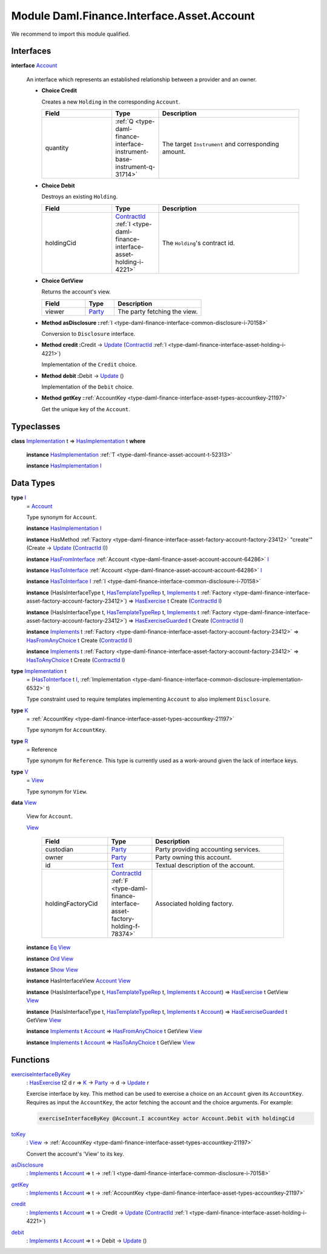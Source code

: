 .. Copyright (c) 2022 Digital Asset (Switzerland) GmbH and/or its affiliates. All rights reserved.
.. SPDX-License-Identifier: Apache-2.0

.. _module-daml-finance-interface-asset-account-35247:

Module Daml.Finance.Interface.Asset.Account
===========================================

We recommend to import this module qualified\.

Interfaces
----------

.. _type-daml-finance-interface-asset-account-account-19971:

**interface** `Account <type-daml-finance-interface-asset-account-account-19971_>`_

  An interface which represents an established relationship between a provider and an owner\.

  + **Choice Credit**

    Creates a new ``Holding`` in the corresponding ``Account``\.

    .. list-table::
       :widths: 15 10 30
       :header-rows: 1

       * - Field
         - Type
         - Description
       * - quantity
         - :ref:`Q <type-daml-finance-interface-instrument-base-instrument-q-31714>`
         - The target ``Instrument`` and corresponding amount\.

  + **Choice Debit**

    Destroys an existing ``Holding``\.

    .. list-table::
       :widths: 15 10 30
       :header-rows: 1

       * - Field
         - Type
         - Description
       * - holdingCid
         - `ContractId <https://docs.daml.com/daml/stdlib/Prelude.html#type-da-internal-lf-contractid-95282>`_ :ref:`I <type-daml-finance-interface-asset-holding-i-4221>`
         - The ``Holding``'s contract id\.

  + **Choice GetView**

    Returns the account's view\.

    .. list-table::
       :widths: 15 10 30
       :header-rows: 1

       * - Field
         - Type
         - Description
       * - viewer
         - `Party <https://docs.daml.com/daml/stdlib/Prelude.html#type-da-internal-lf-party-57932>`_
         - The party fetching the view\.

  + **Method asDisclosure \:**\ :ref:`I <type-daml-finance-interface-common-disclosure-i-70158>`

    Conversion to ``Disclosure`` interface\.

  + **Method credit \:**\ Credit \-\> `Update <https://docs.daml.com/daml/stdlib/Prelude.html#type-da-internal-lf-update-68072>`_ (`ContractId <https://docs.daml.com/daml/stdlib/Prelude.html#type-da-internal-lf-contractid-95282>`_ :ref:`I <type-daml-finance-interface-asset-holding-i-4221>`)

    Implementation of the ``Credit`` choice\.

  + **Method debit \:**\ Debit \-\> `Update <https://docs.daml.com/daml/stdlib/Prelude.html#type-da-internal-lf-update-68072>`_ ()

    Implementation of the ``Debit`` choice\.

  + **Method getKey \:**\ :ref:`AccountKey <type-daml-finance-interface-asset-types-accountkey-21197>`

    Get the unique key of the ``Account``\.

Typeclasses
-----------

.. _class-daml-finance-interface-asset-account-hasimplementation-58285:

**class** `Implementation <type-daml-finance-interface-asset-account-implementation-37277_>`_ t \=\> `HasImplementation <class-daml-finance-interface-asset-account-hasimplementation-58285_>`_ t **where**

  **instance** `HasImplementation <class-daml-finance-interface-asset-account-hasimplementation-58285_>`_ :ref:`T <type-daml-finance-asset-account-t-52313>`

  **instance** `HasImplementation <class-daml-finance-interface-asset-account-hasimplementation-58285_>`_ `I <type-daml-finance-interface-asset-account-i-38237_>`_

Data Types
----------

.. _type-daml-finance-interface-asset-account-i-38237:

**type** `I <type-daml-finance-interface-asset-account-i-38237_>`_
  \= `Account <type-daml-finance-interface-asset-account-account-19971_>`_

  Type synonym for ``Account``\.

  **instance** `HasImplementation <class-daml-finance-interface-asset-account-hasimplementation-58285_>`_ `I <type-daml-finance-interface-asset-account-i-38237_>`_

  **instance** HasMethod :ref:`Factory <type-daml-finance-interface-asset-factory-account-factory-23412>` \"create'\" (Create \-\> `Update <https://docs.daml.com/daml/stdlib/Prelude.html#type-da-internal-lf-update-68072>`_ (`ContractId <https://docs.daml.com/daml/stdlib/Prelude.html#type-da-internal-lf-contractid-95282>`_ `I <type-daml-finance-interface-asset-account-i-38237_>`_))

  **instance** `HasFromInterface <https://docs.daml.com/daml/stdlib/Prelude.html#class-da-internal-interface-hasfrominterface-43863>`_ :ref:`Account <type-daml-finance-asset-account-account-64286>` `I <type-daml-finance-interface-asset-account-i-38237_>`_

  **instance** `HasToInterface <https://docs.daml.com/daml/stdlib/Prelude.html#class-da-internal-interface-hastointerface-68104>`_ :ref:`Account <type-daml-finance-asset-account-account-64286>` `I <type-daml-finance-interface-asset-account-i-38237_>`_

  **instance** `HasToInterface <https://docs.daml.com/daml/stdlib/Prelude.html#class-da-internal-interface-hastointerface-68104>`_ `I <type-daml-finance-interface-asset-account-i-38237_>`_ :ref:`I <type-daml-finance-interface-common-disclosure-i-70158>`

  **instance** (HasIsInterfaceType t, `HasTemplateTypeRep <https://docs.daml.com/daml/stdlib/Prelude.html#class-da-internal-template-functions-hastemplatetyperep-24134>`_ t, `Implements <https://docs.daml.com/daml/stdlib/Prelude.html#type-da-internal-interface-implements-92077>`_ t :ref:`Factory <type-daml-finance-interface-asset-factory-account-factory-23412>`) \=\> `HasExercise <https://docs.daml.com/daml/stdlib/Prelude.html#class-da-internal-template-functions-hasexercise-70422>`_ t Create (`ContractId <https://docs.daml.com/daml/stdlib/Prelude.html#type-da-internal-lf-contractid-95282>`_ `I <type-daml-finance-interface-asset-account-i-38237_>`_)

  **instance** (HasIsInterfaceType t, `HasTemplateTypeRep <https://docs.daml.com/daml/stdlib/Prelude.html#class-da-internal-template-functions-hastemplatetyperep-24134>`_ t, `Implements <https://docs.daml.com/daml/stdlib/Prelude.html#type-da-internal-interface-implements-92077>`_ t :ref:`Factory <type-daml-finance-interface-asset-factory-account-factory-23412>`) \=\> `HasExerciseGuarded <https://docs.daml.com/daml/stdlib/Prelude.html#class-da-internal-template-functions-hasexerciseguarded-97843>`_ t Create (`ContractId <https://docs.daml.com/daml/stdlib/Prelude.html#type-da-internal-lf-contractid-95282>`_ `I <type-daml-finance-interface-asset-account-i-38237_>`_)

  **instance** `Implements <https://docs.daml.com/daml/stdlib/Prelude.html#type-da-internal-interface-implements-92077>`_ t :ref:`Factory <type-daml-finance-interface-asset-factory-account-factory-23412>` \=\> `HasFromAnyChoice <https://docs.daml.com/daml/stdlib/Prelude.html#class-da-internal-template-functions-hasfromanychoice-81184>`_ t Create (`ContractId <https://docs.daml.com/daml/stdlib/Prelude.html#type-da-internal-lf-contractid-95282>`_ `I <type-daml-finance-interface-asset-account-i-38237_>`_)

  **instance** `Implements <https://docs.daml.com/daml/stdlib/Prelude.html#type-da-internal-interface-implements-92077>`_ t :ref:`Factory <type-daml-finance-interface-asset-factory-account-factory-23412>` \=\> `HasToAnyChoice <https://docs.daml.com/daml/stdlib/Prelude.html#class-da-internal-template-functions-hastoanychoice-82571>`_ t Create (`ContractId <https://docs.daml.com/daml/stdlib/Prelude.html#type-da-internal-lf-contractid-95282>`_ `I <type-daml-finance-interface-asset-account-i-38237_>`_)

.. _type-daml-finance-interface-asset-account-implementation-37277:

**type** `Implementation <type-daml-finance-interface-asset-account-implementation-37277_>`_ t
  \= (`HasToInterface <https://docs.daml.com/daml/stdlib/Prelude.html#class-da-internal-interface-hastointerface-68104>`_ t `I <type-daml-finance-interface-asset-account-i-38237_>`_, :ref:`Implementation <type-daml-finance-interface-common-disclosure-implementation-6532>` t)

  Type constraint used to require templates implementing ``Account`` to also
  implement ``Disclosure``\.

.. _type-daml-finance-interface-asset-account-k-29547:

**type** `K <type-daml-finance-interface-asset-account-k-29547_>`_
  \= :ref:`AccountKey <type-daml-finance-interface-asset-types-accountkey-21197>`

  Type synonym for ``AccountKey``\.

.. _type-daml-finance-interface-asset-account-r-23190:

**type** `R <type-daml-finance-interface-asset-account-r-23190_>`_
  \= Reference

  Type synonym for ``Reference``\. This type is currently used as a work\-around given the lack of interface keys\.

.. _type-daml-finance-interface-asset-account-v-40570:

**type** `V <type-daml-finance-interface-asset-account-v-40570_>`_
  \= `View <type-daml-finance-interface-asset-account-view-6934_>`_

  Type synonym for ``View``\.

.. _type-daml-finance-interface-asset-account-view-6934:

**data** `View <type-daml-finance-interface-asset-account-view-6934_>`_

  View for ``Account``\.

  .. _constr-daml-finance-interface-asset-account-view-21713:

  `View <constr-daml-finance-interface-asset-account-view-21713_>`_

    .. list-table::
       :widths: 15 10 30
       :header-rows: 1

       * - Field
         - Type
         - Description
       * - custodian
         - `Party <https://docs.daml.com/daml/stdlib/Prelude.html#type-da-internal-lf-party-57932>`_
         - Party providing accounting services\.
       * - owner
         - `Party <https://docs.daml.com/daml/stdlib/Prelude.html#type-da-internal-lf-party-57932>`_
         - Party owning this account\.
       * - id
         - `Text <https://docs.daml.com/daml/stdlib/Prelude.html#type-ghc-types-text-51952>`_
         - Textual description of the account\.
       * - holdingFactoryCid
         - `ContractId <https://docs.daml.com/daml/stdlib/Prelude.html#type-da-internal-lf-contractid-95282>`_ :ref:`F <type-daml-finance-interface-asset-factory-holding-f-78374>`
         - Associated holding factory\.

  **instance** `Eq <https://docs.daml.com/daml/stdlib/Prelude.html#class-ghc-classes-eq-22713>`_ `View <type-daml-finance-interface-asset-account-view-6934_>`_

  **instance** `Ord <https://docs.daml.com/daml/stdlib/Prelude.html#class-ghc-classes-ord-6395>`_ `View <type-daml-finance-interface-asset-account-view-6934_>`_

  **instance** `Show <https://docs.daml.com/daml/stdlib/Prelude.html#class-ghc-show-show-65360>`_ `View <type-daml-finance-interface-asset-account-view-6934_>`_

  **instance** HasInterfaceView `Account <type-daml-finance-interface-asset-account-account-19971_>`_ `View <type-daml-finance-interface-asset-account-view-6934_>`_

  **instance** (HasIsInterfaceType t, `HasTemplateTypeRep <https://docs.daml.com/daml/stdlib/Prelude.html#class-da-internal-template-functions-hastemplatetyperep-24134>`_ t, `Implements <https://docs.daml.com/daml/stdlib/Prelude.html#type-da-internal-interface-implements-92077>`_ t `Account <type-daml-finance-interface-asset-account-account-19971_>`_) \=\> `HasExercise <https://docs.daml.com/daml/stdlib/Prelude.html#class-da-internal-template-functions-hasexercise-70422>`_ t GetView `View <type-daml-finance-interface-asset-account-view-6934_>`_

  **instance** (HasIsInterfaceType t, `HasTemplateTypeRep <https://docs.daml.com/daml/stdlib/Prelude.html#class-da-internal-template-functions-hastemplatetyperep-24134>`_ t, `Implements <https://docs.daml.com/daml/stdlib/Prelude.html#type-da-internal-interface-implements-92077>`_ t `Account <type-daml-finance-interface-asset-account-account-19971_>`_) \=\> `HasExerciseGuarded <https://docs.daml.com/daml/stdlib/Prelude.html#class-da-internal-template-functions-hasexerciseguarded-97843>`_ t GetView `View <type-daml-finance-interface-asset-account-view-6934_>`_

  **instance** `Implements <https://docs.daml.com/daml/stdlib/Prelude.html#type-da-internal-interface-implements-92077>`_ t `Account <type-daml-finance-interface-asset-account-account-19971_>`_ \=\> `HasFromAnyChoice <https://docs.daml.com/daml/stdlib/Prelude.html#class-da-internal-template-functions-hasfromanychoice-81184>`_ t GetView `View <type-daml-finance-interface-asset-account-view-6934_>`_

  **instance** `Implements <https://docs.daml.com/daml/stdlib/Prelude.html#type-da-internal-interface-implements-92077>`_ t `Account <type-daml-finance-interface-asset-account-account-19971_>`_ \=\> `HasToAnyChoice <https://docs.daml.com/daml/stdlib/Prelude.html#class-da-internal-template-functions-hastoanychoice-82571>`_ t GetView `View <type-daml-finance-interface-asset-account-view-6934_>`_

Functions
---------

.. _function-daml-finance-interface-asset-account-exerciseinterfacebykey-66330:

`exerciseInterfaceByKey <function-daml-finance-interface-asset-account-exerciseinterfacebykey-66330_>`_
  \: `HasExercise <https://docs.daml.com/daml/stdlib/Prelude.html#class-da-internal-template-functions-hasexercise-70422>`_ t2 d r \=\> `K <type-daml-finance-interface-asset-account-k-29547_>`_ \-\> `Party <https://docs.daml.com/daml/stdlib/Prelude.html#type-da-internal-lf-party-57932>`_ \-\> d \-\> `Update <https://docs.daml.com/daml/stdlib/Prelude.html#type-da-internal-lf-update-68072>`_ r

  Exercise interface by key\.
  This method can be used to exercise a choice on an ``Account`` given its ``AccountKey``\.
  Requires as input the ``AccountKey``, the actor fetching the account and the choice arguments\. For example\:

  .. code-block:: daml

    exerciseInterfaceByKey @Account.I accountKey actor Account.Debit with holdingCid

.. _function-daml-finance-interface-asset-account-tokey-59196:

`toKey <function-daml-finance-interface-asset-account-tokey-59196_>`_
  \: `View <type-daml-finance-interface-asset-account-view-6934_>`_ \-\> :ref:`AccountKey <type-daml-finance-interface-asset-types-accountkey-21197>`

  Convert the account's 'View' to its key\.

.. _function-daml-finance-interface-asset-account-asdisclosure-47762:

`asDisclosure <function-daml-finance-interface-asset-account-asdisclosure-47762_>`_
  \: `Implements <https://docs.daml.com/daml/stdlib/Prelude.html#type-da-internal-interface-implements-92077>`_ t `Account <type-daml-finance-interface-asset-account-account-19971_>`_ \=\> t \-\> :ref:`I <type-daml-finance-interface-common-disclosure-i-70158>`

.. _function-daml-finance-interface-asset-account-getkey-3746:

`getKey <function-daml-finance-interface-asset-account-getkey-3746_>`_
  \: `Implements <https://docs.daml.com/daml/stdlib/Prelude.html#type-da-internal-interface-implements-92077>`_ t `Account <type-daml-finance-interface-asset-account-account-19971_>`_ \=\> t \-\> :ref:`AccountKey <type-daml-finance-interface-asset-types-accountkey-21197>`

.. _function-daml-finance-interface-asset-account-credit-63464:

`credit <function-daml-finance-interface-asset-account-credit-63464_>`_
  \: `Implements <https://docs.daml.com/daml/stdlib/Prelude.html#type-da-internal-interface-implements-92077>`_ t `Account <type-daml-finance-interface-asset-account-account-19971_>`_ \=\> t \-\> Credit \-\> `Update <https://docs.daml.com/daml/stdlib/Prelude.html#type-da-internal-lf-update-68072>`_ (`ContractId <https://docs.daml.com/daml/stdlib/Prelude.html#type-da-internal-lf-contractid-95282>`_ :ref:`I <type-daml-finance-interface-asset-holding-i-4221>`)

.. _function-daml-finance-interface-asset-account-debit-87734:

`debit <function-daml-finance-interface-asset-account-debit-87734_>`_
  \: `Implements <https://docs.daml.com/daml/stdlib/Prelude.html#type-da-internal-interface-implements-92077>`_ t `Account <type-daml-finance-interface-asset-account-account-19971_>`_ \=\> t \-\> Debit \-\> `Update <https://docs.daml.com/daml/stdlib/Prelude.html#type-da-internal-lf-update-68072>`_ ()
